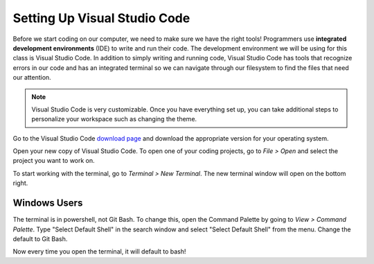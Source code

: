 .. _vsc-install:

Setting Up Visual Studio Code
=============================

.. index:: ! IDE, ! integrated development environment

Before we start coding on our computer, we need to make sure we have the right tools! Programmers use **integrated development environments** (IDE) to write and run their code.
The development environment we will be using for this class is Visual Studio Code.
In addition to simply writing and running code, Visual Studio Code has tools that recognize errors in our code and has an integrated terminal so we can navigate through our filesystem to find the files that need our attention.

.. note::

   Visual Studio Code is very customizable. Once you have everything set up, you can take additional steps to personalize your workspace such as changing the theme.

Go to the Visual Studio Code `download page <https://code.visualstudio.com/download/>`_ and download the appropriate version for your operating system.

Open your new copy of Visual Studio Code. To open one of your coding projects, go to `File > Open` and select the project you want to work on.

To start working with the terminal, go to `Terminal > New Terminal`. The new terminal window will open on the bottom right.

Windows Users
-------------

The terminal is in powershell, not Git Bash. To change this, open the Command Palette by going to `View > Command Palette`. Type "Select Default Shell" in the search window and select "Select Default Shell" from the menu.
Change the default to Git Bash.

Now every time you open the terminal, it will default to bash!

